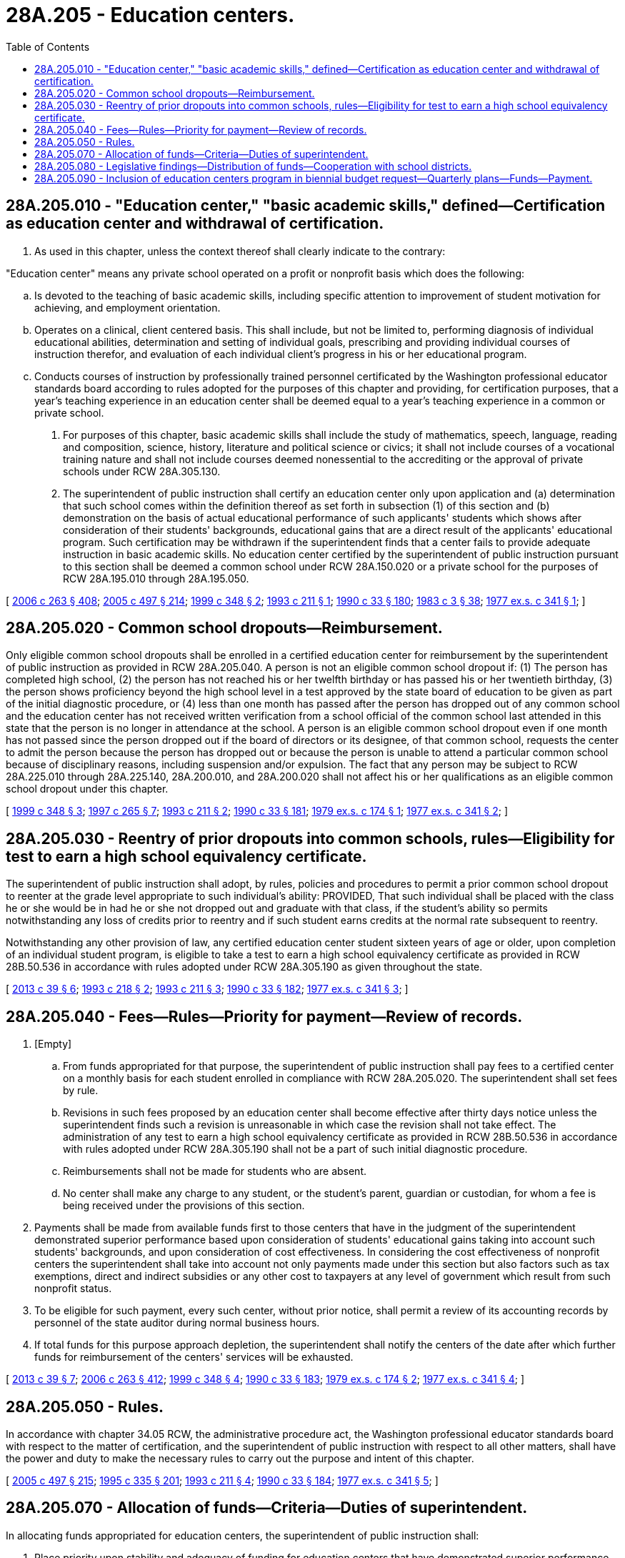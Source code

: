 = 28A.205 - Education centers.
:toc:

== 28A.205.010 - "Education center," "basic academic skills," defined—Certification as education center and withdrawal of certification.
. As used in this chapter, unless the context thereof shall clearly indicate to the contrary:

"Education center" means any private school operated on a profit or nonprofit basis which does the following:

.. Is devoted to the teaching of basic academic skills, including specific attention to improvement of student motivation for achieving, and employment orientation.

.. Operates on a clinical, client centered basis. This shall include, but not be limited to, performing diagnosis of individual educational abilities, determination and setting of individual goals, prescribing and providing individual courses of instruction therefor, and evaluation of each individual client's progress in his or her educational program.

.. Conducts courses of instruction by professionally trained personnel certificated by the Washington professional educator standards board according to rules adopted for the purposes of this chapter and providing, for certification purposes, that a year's teaching experience in an education center shall be deemed equal to a year's teaching experience in a common or private school.

. For purposes of this chapter, basic academic skills shall include the study of mathematics, speech, language, reading and composition, science, history, literature and political science or civics; it shall not include courses of a vocational training nature and shall not include courses deemed nonessential to the accrediting or the approval of private schools under RCW 28A.305.130.

. The superintendent of public instruction shall certify an education center only upon application and (a) determination that such school comes within the definition thereof as set forth in subsection (1) of this section and (b) demonstration on the basis of actual educational performance of such applicants' students which shows after consideration of their students' backgrounds, educational gains that are a direct result of the applicants' educational program. Such certification may be withdrawn if the superintendent finds that a center fails to provide adequate instruction in basic academic skills. No education center certified by the superintendent of public instruction pursuant to this section shall be deemed a common school under RCW 28A.150.020 or a private school for the purposes of RCW 28A.195.010 through 28A.195.050.

[ http://lawfilesext.leg.wa.gov/biennium/2005-06/Pdf/Bills/Session%20Laws/House/3098-S2.SL.pdf?cite=2006%20c%20263%20§%20408[2006 c 263 § 408]; http://lawfilesext.leg.wa.gov/biennium/2005-06/Pdf/Bills/Session%20Laws/Senate/5732-S.SL.pdf?cite=2005%20c%20497%20§%20214[2005 c 497 § 214]; http://lawfilesext.leg.wa.gov/biennium/1999-00/Pdf/Bills/Session%20Laws/House/1770-S.SL.pdf?cite=1999%20c%20348%20§%202[1999 c 348 § 2]; http://lawfilesext.leg.wa.gov/biennium/1993-94/Pdf/Bills/Session%20Laws/Senate/5349.SL.pdf?cite=1993%20c%20211%20§%201[1993 c 211 § 1]; http://leg.wa.gov/CodeReviser/documents/sessionlaw/1990c33.pdf?cite=1990%20c%2033%20§%20180[1990 c 33 § 180]; http://leg.wa.gov/CodeReviser/documents/sessionlaw/1983c3.pdf?cite=1983%20c%203%20§%2038[1983 c 3 § 38]; http://leg.wa.gov/CodeReviser/documents/sessionlaw/1977ex1c341.pdf?cite=1977%20ex.s.%20c%20341%20§%201[1977 ex.s. c 341 § 1]; ]

== 28A.205.020 - Common school dropouts—Reimbursement.
Only eligible common school dropouts shall be enrolled in a certified education center for reimbursement by the superintendent of public instruction as provided in RCW 28A.205.040. A person is not an eligible common school dropout if: (1) The person has completed high school, (2) the person has not reached his or her twelfth birthday or has passed his or her twentieth birthday, (3) the person shows proficiency beyond the high school level in a test approved by the state board of education to be given as part of the initial diagnostic procedure, or (4) less than one month has passed after the person has dropped out of any common school and the education center has not received written verification from a school official of the common school last attended in this state that the person is no longer in attendance at the school. A person is an eligible common school dropout even if one month has not passed since the person dropped out if the board of directors or its designee, of that common school, requests the center to admit the person because the person has dropped out or because the person is unable to attend a particular common school because of disciplinary reasons, including suspension and/or expulsion. The fact that any person may be subject to RCW 28A.225.010 through 28A.225.140, 28A.200.010, and 28A.200.020 shall not affect his or her qualifications as an eligible common school dropout under this chapter.

[ http://lawfilesext.leg.wa.gov/biennium/1999-00/Pdf/Bills/Session%20Laws/House/1770-S.SL.pdf?cite=1999%20c%20348%20§%203[1999 c 348 § 3]; http://lawfilesext.leg.wa.gov/biennium/1997-98/Pdf/Bills/Session%20Laws/House/1581.SL.pdf?cite=1997%20c%20265%20§%207[1997 c 265 § 7]; http://lawfilesext.leg.wa.gov/biennium/1993-94/Pdf/Bills/Session%20Laws/Senate/5349.SL.pdf?cite=1993%20c%20211%20§%202[1993 c 211 § 2]; http://leg.wa.gov/CodeReviser/documents/sessionlaw/1990c33.pdf?cite=1990%20c%2033%20§%20181[1990 c 33 § 181]; http://leg.wa.gov/CodeReviser/documents/sessionlaw/1979ex1c174.pdf?cite=1979%20ex.s.%20c%20174%20§%201[1979 ex.s. c 174 § 1]; http://leg.wa.gov/CodeReviser/documents/sessionlaw/1977ex1c341.pdf?cite=1977%20ex.s.%20c%20341%20§%202[1977 ex.s. c 341 § 2]; ]

== 28A.205.030 - Reentry of prior dropouts into common schools, rules—Eligibility for test to earn a high school equivalency certificate.
The superintendent of public instruction shall adopt, by rules, policies and procedures to permit a prior common school dropout to reenter at the grade level appropriate to such individual's ability: PROVIDED, That such individual shall be placed with the class he or she would be in had he or she not dropped out and graduate with that class, if the student's ability so permits notwithstanding any loss of credits prior to reentry and if such student earns credits at the normal rate subsequent to reentry.

Notwithstanding any other provision of law, any certified education center student sixteen years of age or older, upon completion of an individual student program, is eligible to take a test to earn a high school equivalency certificate as provided in RCW 28B.50.536 in accordance with rules adopted under RCW 28A.305.190 as given throughout the state.

[ http://lawfilesext.leg.wa.gov/biennium/2013-14/Pdf/Bills/Session%20Laws/House/1686-S.SL.pdf?cite=2013%20c%2039%20§%206[2013 c 39 § 6]; http://lawfilesext.leg.wa.gov/biennium/1993-94/Pdf/Bills/Session%20Laws/Senate/5695.SL.pdf?cite=1993%20c%20218%20§%202[1993 c 218 § 2]; http://lawfilesext.leg.wa.gov/biennium/1993-94/Pdf/Bills/Session%20Laws/Senate/5349.SL.pdf?cite=1993%20c%20211%20§%203[1993 c 211 § 3]; http://leg.wa.gov/CodeReviser/documents/sessionlaw/1990c33.pdf?cite=1990%20c%2033%20§%20182[1990 c 33 § 182]; http://leg.wa.gov/CodeReviser/documents/sessionlaw/1977ex1c341.pdf?cite=1977%20ex.s.%20c%20341%20§%203[1977 ex.s. c 341 § 3]; ]

== 28A.205.040 - Fees—Rules—Priority for payment—Review of records.
. [Empty]
.. From funds appropriated for that purpose, the superintendent of public instruction shall pay fees to a certified center on a monthly basis for each student enrolled in compliance with RCW 28A.205.020. The superintendent shall set fees by rule.

.. Revisions in such fees proposed by an education center shall become effective after thirty days notice unless the superintendent finds such a revision is unreasonable in which case the revision shall not take effect. The administration of any test to earn a high school equivalency certificate as provided in RCW 28B.50.536 in accordance with rules adopted under RCW 28A.305.190 shall not be a part of such initial diagnostic procedure.

.. Reimbursements shall not be made for students who are absent.

.. No center shall make any charge to any student, or the student's parent, guardian or custodian, for whom a fee is being received under the provisions of this section.

. Payments shall be made from available funds first to those centers that have in the judgment of the superintendent demonstrated superior performance based upon consideration of students' educational gains taking into account such students' backgrounds, and upon consideration of cost effectiveness. In considering the cost effectiveness of nonprofit centers the superintendent shall take into account not only payments made under this section but also factors such as tax exemptions, direct and indirect subsidies or any other cost to taxpayers at any level of government which result from such nonprofit status.

. To be eligible for such payment, every such center, without prior notice, shall permit a review of its accounting records by personnel of the state auditor during normal business hours.

. If total funds for this purpose approach depletion, the superintendent shall notify the centers of the date after which further funds for reimbursement of the centers' services will be exhausted.

[ http://lawfilesext.leg.wa.gov/biennium/2013-14/Pdf/Bills/Session%20Laws/House/1686-S.SL.pdf?cite=2013%20c%2039%20§%207[2013 c 39 § 7]; http://lawfilesext.leg.wa.gov/biennium/2005-06/Pdf/Bills/Session%20Laws/House/3098-S2.SL.pdf?cite=2006%20c%20263%20§%20412[2006 c 263 § 412]; http://lawfilesext.leg.wa.gov/biennium/1999-00/Pdf/Bills/Session%20Laws/House/1770-S.SL.pdf?cite=1999%20c%20348%20§%204[1999 c 348 § 4]; http://leg.wa.gov/CodeReviser/documents/sessionlaw/1990c33.pdf?cite=1990%20c%2033%20§%20183[1990 c 33 § 183]; http://leg.wa.gov/CodeReviser/documents/sessionlaw/1979ex1c174.pdf?cite=1979%20ex.s.%20c%20174%20§%202[1979 ex.s. c 174 § 2]; http://leg.wa.gov/CodeReviser/documents/sessionlaw/1977ex1c341.pdf?cite=1977%20ex.s.%20c%20341%20§%204[1977 ex.s. c 341 § 4]; ]

== 28A.205.050 - Rules.
In accordance with chapter 34.05 RCW, the administrative procedure act, the Washington professional educator standards board with respect to the matter of certification, and the superintendent of public instruction with respect to all other matters, shall have the power and duty to make the necessary rules to carry out the purpose and intent of this chapter.

[ http://lawfilesext.leg.wa.gov/biennium/2005-06/Pdf/Bills/Session%20Laws/Senate/5732-S.SL.pdf?cite=2005%20c%20497%20§%20215[2005 c 497 § 215]; http://lawfilesext.leg.wa.gov/biennium/1995-96/Pdf/Bills/Session%20Laws/Senate/5169-S.SL.pdf?cite=1995%20c%20335%20§%20201[1995 c 335 § 201]; http://lawfilesext.leg.wa.gov/biennium/1993-94/Pdf/Bills/Session%20Laws/Senate/5349.SL.pdf?cite=1993%20c%20211%20§%204[1993 c 211 § 4]; http://leg.wa.gov/CodeReviser/documents/sessionlaw/1990c33.pdf?cite=1990%20c%2033%20§%20184[1990 c 33 § 184]; http://leg.wa.gov/CodeReviser/documents/sessionlaw/1977ex1c341.pdf?cite=1977%20ex.s.%20c%20341%20§%205[1977 ex.s. c 341 § 5]; ]

== 28A.205.070 - Allocation of funds—Criteria—Duties of superintendent.
In allocating funds appropriated for education centers, the superintendent of public instruction shall:

. Place priority upon stability and adequacy of funding for education centers that have demonstrated superior performance as defined in RCW 28A.205.040(2).

. Initiate and maintain a competitive review process to select new or expanded center programs in unserved or underserved areas. The criteria for review of competitive proposals for new or expanded education center services shall include but not be limited to:

.. The proposing organization shall have obtained certification from the superintendent of public instruction as provided in RCW 28A.205.010;

.. The cost-effectiveness of the proposal; and

.. The availability of committed nonstate funds to support, enrich, or otherwise enhance the basic program.

. In selecting areas for new or expanded education center programs, the superintendent of public instruction shall consider factors including but not limited to:

.. The proportion and total number of dropouts unserved by existing center programs, if any;

.. The availability within the geographic area of programs other than education centers which address the basic educational needs of dropouts; and

.. Waiting lists or other evidence of demand for expanded education center programs.

. In the event of any curtailment of services resulting from lowered legislative appropriations, the superintendent of public instruction shall issue pro rata reductions to all centers funded at the time of the lowered appropriation. Individual centers may be exempted from such pro rata reductions if the superintendent finds that such reductions would impair the center's ability to operate at minimally acceptable levels of service. In the event of such exceptions, the superintendent shall determine an appropriate rate for reduction to permit the center to continue operation.

. In the event that an additional center or centers become certified and apply to the superintendent for funds to be allocated from a legislative appropriation which does not increase from the immediately preceding biennium, or does not increase sufficiently to allow such additional center or centers to operate at minimally acceptable levels of service without reducing the funds available to previously funded centers, the superintendent shall not provide funding for such additional center or centers from such appropriation.

[ http://lawfilesext.leg.wa.gov/biennium/2005-06/Pdf/Bills/Session%20Laws/House/3098-S2.SL.pdf?cite=2006%20c%20263%20§%20409[2006 c 263 § 409]; http://lawfilesext.leg.wa.gov/biennium/1993-94/Pdf/Bills/Session%20Laws/Senate/5349.SL.pdf?cite=1993%20c%20211%20§%206[1993 c 211 § 6]; http://leg.wa.gov/CodeReviser/documents/sessionlaw/1990c33.pdf?cite=1990%20c%2033%20§%20185[1990 c 33 § 185]; http://leg.wa.gov/CodeReviser/documents/sessionlaw/1985c434.pdf?cite=1985%20c%20434%20§%203[1985 c 434 § 3]; ]

== 28A.205.080 - Legislative findings—Distribution of funds—Cooperation with school districts.
The legislature recognizes that education centers provide a necessary and effective service for students who have dropped out of common school programs. Education centers have demonstrated success in preparing such youth for productive roles in society and are an integral part of the state's program to address the needs of students who have dropped out of school. The superintendent of public instruction shall distribute funds, consistent with legislative appropriations, allocated specifically for education centers in accord with chapter 28A.205 RCW. The legislature encourages school districts to explore cooperation with education centers pursuant to RCW 28A.150.305.

[ http://lawfilesext.leg.wa.gov/biennium/1997-98/Pdf/Bills/Session%20Laws/House/1581.SL.pdf?cite=1997%20c%20265%20§%208[1997 c 265 § 8]; http://lawfilesext.leg.wa.gov/biennium/1993-94/Pdf/Bills/Session%20Laws/Senate/5349.SL.pdf?cite=1993%20c%20211%20§%207[1993 c 211 § 7]; http://leg.wa.gov/CodeReviser/documents/sessionlaw/1990c33.pdf?cite=1990%20c%2033%20§%20186[1990 c 33 § 186]; http://leg.wa.gov/CodeReviser/documents/sessionlaw/1987c518.pdf?cite=1987%20c%20518%20§%20220[1987 c 518 § 220]; ]

== 28A.205.090 - Inclusion of education centers program in biennial budget request—Quarterly plans—Funds—Payment.
The superintendent shall include the education centers program in the biennial budget request. Contracts between the superintendent of public instruction and the education centers shall include quarterly plans which provide for relatively stable student enrollment but take into consideration anticipated seasonal variations in enrollment in the individual centers. Funds which are not expended by a center during the quarter for which they were planned may be carried forward to subsequent quarters of the fiscal year. The superintendent shall make payments to the centers on a monthly basis pursuant to RCW 28A.205.040.

[ http://lawfilesext.leg.wa.gov/biennium/1993-94/Pdf/Bills/Session%20Laws/Senate/5349.SL.pdf?cite=1993%20c%20211%20§%208[1993 c 211 § 8]; http://leg.wa.gov/CodeReviser/documents/sessionlaw/1990c33.pdf?cite=1990%20c%2033%20§%20187[1990 c 33 § 187]; http://leg.wa.gov/CodeReviser/documents/sessionlaw/1985c434.pdf?cite=1985%20c%20434%20§%204[1985 c 434 § 4]; ]

